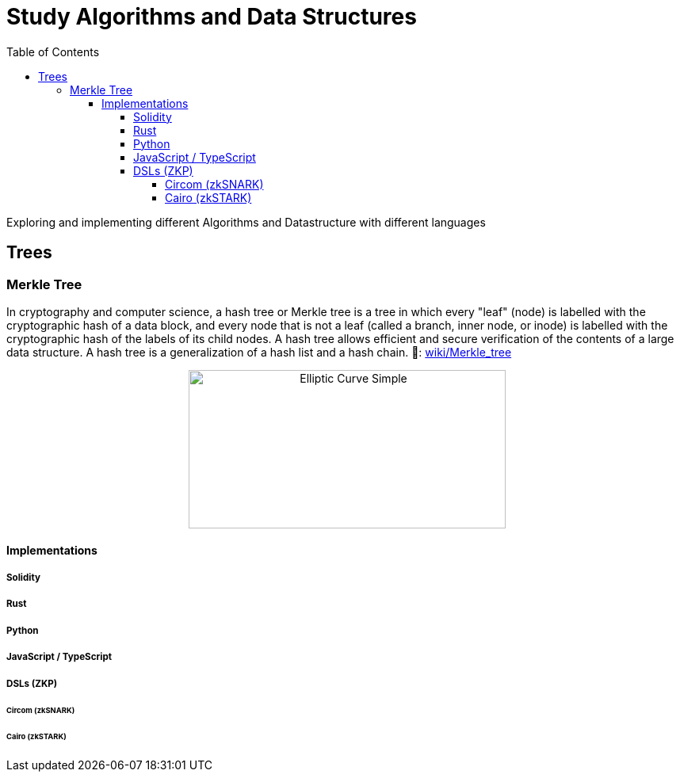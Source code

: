= Study Algorithms and Data Structures
:toc: 
:toclevels: 5

Exploring and implementing different Algorithms and Datastructure with different languages

== Trees

=== Merkle Tree
In cryptography and computer science, a hash tree or Merkle tree is a tree in which every "leaf" (node) is labelled with the cryptographic hash of a data block, and every node that is not a leaf (called a branch, inner node, or inode) is labelled with the cryptographic hash of the labels of its child nodes. A hash tree allows efficient and secure verification of the contents of a large data structure. A hash tree is a generalization of a hash list and a hash chain. 
🔗: https://en.wikipedia.org/wiki/Merkle_tree[wiki/Merkle_tree] 

++++
<p align='center'>
    <img src='./_imgs/merkle_tree.png' alt='Elliptic Curve Simple' width="400" height="200" />
</p>
++++

==== Implementations
===== Solidity
===== Rust
===== Python
===== JavaScript / TypeScript 
===== DSLs (ZKP)
====== Circom (zkSNARK)
====== Cairo (zkSTARK)


